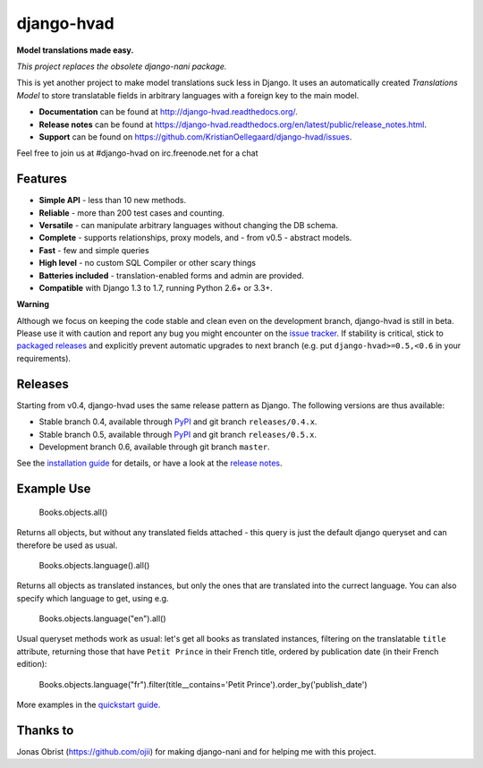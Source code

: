 ============
django-hvad |build|
============
**Model translations made easy.**

*This project replaces the obsolete django-nani package.*

This is yet another project to make model translations suck less in
Django. It uses an automatically created `Translations Model` to store
translatable fields in arbitrary languages with a foreign key to the main model.

- **Documentation** can be found at http://django-hvad.readthedocs.org/.
- **Release notes** can be found at https://django-hvad.readthedocs.org/en/latest/public/release_notes.html.
- **Support** can be found on https://github.com/KristianOellegaard/django-hvad/issues.

Feel free to join us at #django-hvad on irc.freenode.net for a chat

Features
--------

* **Simple API** - less than 10 new methods.
* **Reliable** - more than 200 test cases and counting. |build|
* **Versatile** - can manipulate arbitrary languages without changing the DB schema.
* **Complete** - supports relationships, proxy models, and - from v0.5 - abstract models.
* **Fast** - few and simple queries
* **High level** - no custom SQL Compiler or other scary things
* **Batteries included** - translation-enabled forms and admin are provided.
* **Compatible** with Django 1.3 to 1.7, running Python 2.6+ or 3.3+.

**Warning**

Although we focus on keeping the code stable and clean even on the development
branch, django-hvad is still in beta. Please use it with caution and report any
bug you might encounter on the `issue tracker`_. If stability is
critical, stick to `packaged releases`_ and explicitly prevent automatic
upgrades to next branch (e.g. put ``django-hvad>=0.5,<0.6`` in your requirements).


Releases
--------

Starting from v0.4, django-hvad uses the same release pattern as Django. The
following versions are thus available:

* Stable branch 0.4, available through `PyPI`_ and git branch ``releases/0.4.x``.
* Stable branch 0.5, available through `PyPI`_ and git branch ``releases/0.5.x``.
* Development branch 0.6, available through git branch ``master``.

See the `installation guide`_ for details, or have a look at the
`release notes`_.

Example Use
-----------

             Books.objects.all()

Returns all objects, but without any translated fields attached - this query is
just the default django queryset and can therefore be used as usual.

             Books.objects.language().all()

Returns all objects as translated instances, but only the ones that are translated
into the currect language. You can also specify which language to get, using e.g.

             Books.objects.language("en").all()

Usual queryset methods work as usual: let's get all books as translated instances,
filtering on the translatable ``title`` attribute, returning those that have
``Petit Prince`` in their French title, ordered by publication date (in their
French edition):

             Books.objects.language("fr").filter(title__contains='Petit Prince').order_by('publish_date')

More examples in the `quickstart guide`_.

Thanks to
---------

Jonas Obrist (https://github.com/ojii) for making django-nani and for helping me with this project.

.. |build| image:: https://secure.travis-ci.org/KristianOellegaard/django-hvad.png?branch=master
.. _PyPI: https://pypi.python.org/pypi/django-hvad
.. _packaged releases: https://pypi.python.org/pypi/django-hvad
.. _installation guide: http://django-hvad.readthedocs.org/en/latest/public/installation.html
.. _release notes: https://django-hvad.readthedocs.org/en/latest/public/release_notes.html
.. _quickstart guide: http://django-hvad.readthedocs.org/en/latest/public/quickstart.html
.. _issue tracker: https://github.com/KristianOellegaard/django-hvad/issues

